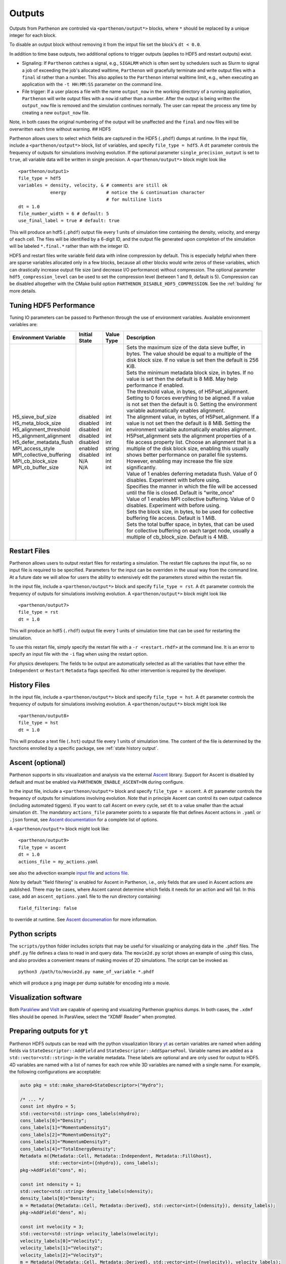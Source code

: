 .. _outputs:

Outputs
=======

Outputs from Parthenon are controled via ``<parthenon/output*>`` blocks,
where ``*`` should be replaced by a unique integer for each block.

To disable an output block without removing it from the intput file set
the block's ``dt < 0.0``.

In addition to time base outputs, two additional options to trigger
outputs (applies to HDF5 and restart outputs) exist.

-  Signaling: If ``Parthenon`` catches a signal, e.g., ``SIGALRM`` which
   is often sent by schedulers such as Slurm to signal a job of
   exceeding the job's allocated walltime, ``Parthenon`` will gracefully
   terminate and write output files with a ``final`` id rather than a
   number. This also applies to the ``Parthenon`` internal walltime
   limit, e.g., when executing an application with the ``-t HH:MM:SS``
   parameter on the command line.
-  File trigger: If a user places a file with the name ``output_now`` in
   the working directory of a running application, ``Parthenon`` will
   write output files with a ``now`` id rather than a number. After the
   output is being written the ``output_now`` file is removed and the
   simulation continues normally. The user can repeat the process any
   time by creating a new ``output_now`` file.

Note, in both cases the original numbering of the output will be
unaffected and the ``final`` and ``now`` files will be overwritten each
time without warning. ## HDF5

Parthenon allows users to select which fields are captured in the HDF5
(``.phdf``) dumps at runtime. In the input file, include a
``<parthenon/output*>`` block, list of variables, and specify
``file_type = hdf5``. A ``dt`` parameter controls the frequency of
outputs for simulations involving evolution. If the optional parameter
``single_precision_output`` is set to ``true``, all variable data will
be written in single precision. A ``<parthenon/output*>`` block might
look like

::

   <parthenon/output1>
   file_type = hdf5
   variables = density, velocity, & # comments are still ok
               energy               # notice the & continuation character
                                    # for multiline lists
   dt = 1.0
   file_number_width = 6 # default: 5
   use_final_label = true # default: true

This will produce an hdf5 (``.phdf``) output file every 1 units of
simulation time containing the density, velocity, and energy of each
cell. The files will be identified by a 6-digit ID, and the output file
generated upon completion of the simulation will be labeled
``*.final.*`` rather than with the integer ID.

HDF5 and restart files write variable field data with inline compression
by default. This is especially helpful when there are sparse variables
allocated only in a few blocks, because all other blocks would write
zeros of these variables, which can drastically increase output file
size (and decrease I/O performance) without compression. The optional
parameter ``hdf5_compression_level`` can be used to set the compression
level (between 1 and 9, default is 5). Compression can be disabled
altogether with the CMake build option
``PARTHENON_DISABLE_HDF5_COMPRESSION``.
See the :ref:`building` for more details.

Tuning HDF5 Performance
-----------------------

Tuning IO parameters can be passed to Parthenon through the use of
environment variables. Available environment variables are:

+---------------------------+---------------+------------+------------------------------------------------------------------------------------------------------------------------------------------------------------------------------------------------------------------------------------------------------------------------------------------------------------------------------------------------------------------------------------------------------------------------------------------------------------+
| Environment Variable      | Initial State | Value Type | Description                                                                                                                                                                                                                                                                                                                                                                                                                                                |
+===========================+===============+============+============================================================================================================================================================================================================================================================================================================================================================================================================================================================+
|| H5_sieve_buf_size        || disabled     || int       || Sets the maximum size of the data sieve buffer, in bytes. The value should be equal to a multiple of the disk block size. If no value is set then the default is 256 KiB.                                                                                                                                                                                                                                                                                 |
|| H5_meta_block_size       || disabled     || int       || Sets the minimum metadata block size, in bytes. If no value is set then the default is 8 MiB. May help performance if enabled.                                                                                                                                                                                                                                                                                                                            |
|| H5_alignment_threshold   || disabled     || int       || The threshold value, in bytes, of H5Pset_alignment. Setting to 0 forces everything to be aligned. If a value is not set then the default is 0. Setting the environment variable automatically enables alignment.                                                                                                                                                                                                                                          |
|| H5_alignment_alignment   || disabled     || int       || The alignment value, in bytes, of H5Pset_alignment. If a value is not set then the default is 8 MiB. Setting the environment variable automatically enables alignment. H5Pset_alignment sets the alignment properties of a file access property list. Choose an alignment that is a multiple of the disk block size, enabling this usually shows better performance on parallel file systems. However, enabling may increase the file size significantly. |
|| H5_defer_metadata_flush  || disabled     || int       || Value of 1 enables deferring metadata flush. Value of 0 disables. Experiment with before using.                                                                                                                                                                                                                                                                                                                                                           |
|| MPI_access_style         || enabled      || string    || Specifies the manner in which the file will be accessed until the file is closed. Default is "write_once"                                                                                                                                                                                                                                                                                                                                                 |
|| MPI_collective_buffering || disabled     || int       || Value of 1 enables MPI collective buffering. Value of 0 disables. Experiment with before using.                                                                                                                                                                                                                                                                                                                                                           |
|| MPI_cb_block_size        || N/A          || int       || Sets the block size, in bytes, to be used for collective buffering file access. Default is 1 MiB.                                                                                                                                                                                                                                                                                                                                                         |
|| MPI_cb_buffer_size       || N/A          || int       || Sets the total buffer space, in bytes, that can be used for collective buffering on each target node, usually a multiple of cb_block_size. Default is 4 MiB.                                                                                                                                                                                                                                                                                              |
+---------------------------+---------------+------------+------------------------------------------------------------------------------------------------------------------------------------------------------------------------------------------------------------------------------------------------------------------------------------------------------------------------------------------------------------------------------------------------------------------------------------------------------------+

Restart Files
-------------

Parthenon allows users to output restart files for restarting a
simulation. The restart file captures the input file, so no input file
is required to be specified. Parameters for the input can be overriden
in the usual way from the command line. At a future date we will allow
for users the ability to extensively edit the parameters stored within
the restart file.

In the input file, include a ``<parthenon/output*>`` block and specify
``file_type = rst``. A ``dt`` parameter controls the frequency of
outputs for simulations involving evolution. A ``<parthenon/output*>``
block might look like

::

   <parthenon/output7>
   file_type = rst
   dt = 1.0

This will produce an hdf5 (``.rhdf``) output file every 1 units of
simulation time that can be used for restarting the simulation.

To use this restart file, simply specify the restart file with a
``-r <restart.rhdf>`` at the command line. It is an error to specify an
input file with the ``-i`` flag when using the restart option.

For physics developers: The fields to be output are automatically
selected as all the variables that have either the ``Independent`` or
``Restart`` ``Metadata`` flags specified. No other intervention is
required by the developer.

.. _output hist files:

History Files
-------------

In the input file, include a ``<parthenon/output*>`` block and specify
``file_type = hst``. A ``dt`` parameter controls the frequency of
outputs for simulations involving evolution. A ``<parthenon/output*>``
block might look like

::

   <parthenon/output8>
   file_type = hst
   dt = 1.0

This will produce a text file (``.hst``) output file every 1 units of
simulation time. The content of the file is determined by the functions
enrolled by a specific package, see :ref:`state history output`.

Ascent (optional)
-----------------

Parthenon supports in situ visualization and analysis via the external
`Ascent <https://ascent.readthedocs.io>`__ library.
Support for Ascent is disabled by default and must be enabled via ``PARTHENON_ENABLE_ASCENT=ON`` during configure.

In the input file, include a ``<parthenon/output*>`` block and specify ``file_type = ascent``.
A ``dt`` parameter controls the frequency of outputs for simulations involving evolution.
*Note* that in principle Ascent can control its own output cadence (including
automated tiggers).
If you want to call Ascent on every cycle, set ``dt`` to a value smaller than the actual simulation ``dt``.
The mandatory ``actions_file`` parameter points to a separate file that defines
Ascent actions in ``.yaml`` or ``.json`` format, see
`Ascent documentation <https://ascent.readthedocs.io/en/latest/Actions/index.html>`__ for a complete list of options.

A ``<parthenon/output*>`` block might look like::

  <parthenon/output9>
  file_type = ascent
  dt = 1.0
  actions_file = my_actions.yaml

see also the advection example
`input file <https://github.com/parthenon-hpc-lab/parthenon/blob/develop/example/advection/parthinput.advection>`__ and
`actions file <https://github.com/parthenon-hpc-lab/parthenon/blob/develop/example/advection/custom_ascent_actions.yaml>`__.

*Note* by default "field filtering" is enabled for Ascent in Parthenon, i.e.,
only fields that are used in Ascent actions are published.
There may be cases, where Ascent cannot determine which fields it needs for
an action and will fail.
In this case, add an ``ascent_options.yaml`` file to the run directory containing::

  field_filtering: false

to override at runtime.
See `Ascent documenation <https://ascent.readthedocs.io/en/latest/AscentAPI.html#field-filtering>`__ for more information.

Python scripts
--------------

The ``scripts/python`` folder includes scripts that may be useful for
visualizing or analyzing data in the ``.phdf`` files. The ``phdf.py``
file defines a class to read in and query data. The ``movie2d.py``
script shows an example of using this class, and also provides a
convenient means of making movies of 2D simulations. The script can be
invoked as

::

   python3 /path/to/movie2d.py name_of_variable *.phdf

which will produce a ``png`` image per dump suitable for encoding into a
movie.

Visualization software
----------------------

Both `ParaView <https://www.paraview.org/>`__ and
`VisIt <https://wci.llnl.gov/simulation/computer-codes/visit/>`__ are
capable of opening and visualizing Parthenon graphics dumps. In both
cases, the ``.xdmf`` files should be opened. In ParaView, select the
“XDMF Reader” when prompted.

Preparing outputs for ``yt``
----------------------------

Parthenon HDF5 outputs can be read with the python visualization library
`yt <https://yt-project.org/>`__ as certain variables are named when
adding fields via ``StateDescriptor::AddField`` and
``StateDescriptor::AddSparsePool``. Variable names are added as a
``std::vector<std::string>`` in the variable metadata. These labels are
optional and are only used for output to HDF5. 4D variables are named
with a list of names for each row while 3D variables are named with a
single name. For example, the following configurations are acceptable:

.. code:: cpp

   auto pkg = std::make_shared<StateDescriptor>("Hydro");

   /* ... */
   const int nhydro = 5;
   std::vector<std::string> cons_labels(nhydro);
   cons_labels[0]="Density";
   cons_labels[1]="MomentumDensity1";
   cons_labels[2]="MomentumDensity2";
   cons_labels[3]="MomentumDensity3";
   cons_labels[4]="TotalEnergyDensity";
   Metadata m({Metadata::Cell, Metadata::Independent, Metadata::FillGhost},
              std::vector<int>({nhydro}), cons_labels);
   pkg->AddField("cons", m);

   const int ndensity = 1;
   std::vector<std::string> density_labels(ndensity);
   density_labels[0]="Density";
   m = Metadata({Metadata::Cell, Metadata::Derived}, std::vector<int>({ndensity}), density_labels);
   pkg->AddField("dens", m);

   const int nvelocity = 3;
   std::vector<std::string> velocity_labels(nvelocity);
   velocity_labels[0]="Velocity1";
   velocity_labels[1]="Velocity2";
   velocity_labels[2]="Velocity3";
   m = Metadata({Metadata::Cell, Metadata::Derived}, std::vector<int>({nvelocity}), velocity_labels);
   pkg->AddField("vel", m);

   const int npressure = 1;
   std::vector<std::string> pressure_labels(npressure);
   pressure_labels[0]="Pressure";
   m = Metadata({Metadata::Cell, Metadata::Derived}, std::vector<int>({npressure}), pressure_labels);
   pkg->AddField("pres", m);

The ``yt`` frontend needs either the hydrodynamic conserved variables or
primitive compute derived quantities. The conserved variables must have
the names ``"Density"``, ``"MomentumDensity1"``, ``"MomentumDensity2"``,
``"MomentumDensity3"``, ``"TotalEnergyDensity"`` while the primitive
variables must have the names ``"Density"``, ``"Velocity1"``,
``"Velocity2"``, ``"Velocity3"``, ``"Pressure"``. Either of these sets
of variables must be named and present in the output, with the primitive
variables taking precedence over the conserved variables when computing
derived quantities such as specific thermal energy. In the above
example, including either ``"cons"`` or ``"dens"``, ``"vel"``, and
``"pres"`` in the HDF5 output would allow ``yt`` to read the data.

Additional parameters can also be packaged into the HDF5 file to help
``yt`` interpret the data, namely adiabatic index and code unit
information. These are identified by passing ``true`` as an optional
boolean argument when adding parameters via
``StateDescriptor::AddParam``. For example,

.. code:: cpp

   pkg->AddParam<double>("CodeLength", 100,true);
   pkg->AddParam<double>("CodeMass", 1000,true);
   pkg->AddParam<double>("CodeTime", 1,true);
   pkg->AddParam<double>("AdibaticIndex", 5./3.,true);

   pkg->AddParam<int>("IntParam", 0,true);
   pkg->AddParam<std::string>("EquationOfState", "Adiabatic",true);

adds the parameters ``CodeLength``, ``CodeMass``, ``CodeTime``,
``AdiabaticIndex``, ``IntParam``, and ``EquationOfState`` to the HDF5
output. Currently, only ``int``, ``float``, and ``std::string``
parameters can be included with the HDF5.

Code units can be defined for ``yt`` by including the parameters
``CodeLength``, ``CodeMass``, and ``CodeTime``, which specify the code
units used by Parthenon in terms of centimeters, grams, and seconds by
writing the parameters. In the above example, these parameters dictate
``yt`` to interpret code lengths in the data in units of 100 centimeters
(or 1 meter per code unit), code masses in units of 1000 grams (or 1
kilogram per code units) and code times in units of seconds (or 1 second
per code time). Alternatively, this unit information can also be
supplied to the ``yt`` frontend when loading the data. If code units are
not defined in the HDF5 file or at load time, ``yt`` will assume that
the data is in ``CGS``.

The adiabatic index can also be specified via the parameter
``AdiabaticIndex``, defined at load time for ``yt``, or left as its
default ``5./3.``.

For example, the following methods are valid to load data with ``yt``

.. code:: python

   filename = "parthenon.out0.00000.phdf"

   #Read units and adiabatic index from the HDF5 file or use defaults
   ds = yt.load(filename)

   #Specify units and adiabatic index explicitly
   units_override = {"length_unit" : (100, "cm"),
                     "time_unit"   : (1,   "s"),
                     "mass_unit"   : (1000,"g")}

   ds = yt.load(filename,units_override=units_override,gamma=5./3.)

Currently, the ``yt`` frontend for Parthenon is hosted on the
``parthenon-frontend`` branch of this `yt fork <https://github.com/forrestglines/yt/tree/parthenon-frontend>`_. In
the future, the Parthenon frontend will be included in the main ``yt``
repo.
